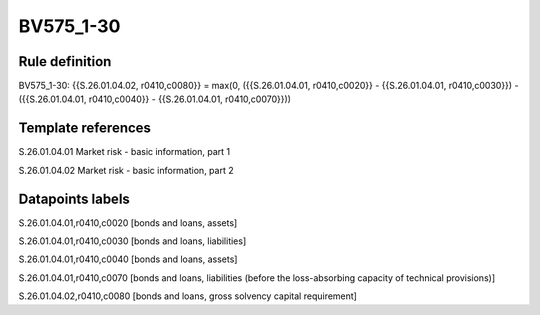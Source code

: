 ==========
BV575_1-30
==========

Rule definition
---------------

BV575_1-30: {{S.26.01.04.02, r0410,c0080}} = max(0, ({{S.26.01.04.01, r0410,c0020}} - {{S.26.01.04.01, r0410,c0030}}) - ({{S.26.01.04.01, r0410,c0040}} - {{S.26.01.04.01, r0410,c0070}}))


Template references
-------------------

S.26.01.04.01 Market risk - basic information, part 1

S.26.01.04.02 Market risk - basic information, part 2


Datapoints labels
-----------------

S.26.01.04.01,r0410,c0020 [bonds and loans, assets]

S.26.01.04.01,r0410,c0030 [bonds and loans, liabilities]

S.26.01.04.01,r0410,c0040 [bonds and loans, assets]

S.26.01.04.01,r0410,c0070 [bonds and loans, liabilities (before the loss-absorbing capacity of technical provisions)]

S.26.01.04.02,r0410,c0080 [bonds and loans, gross solvency capital requirement]



